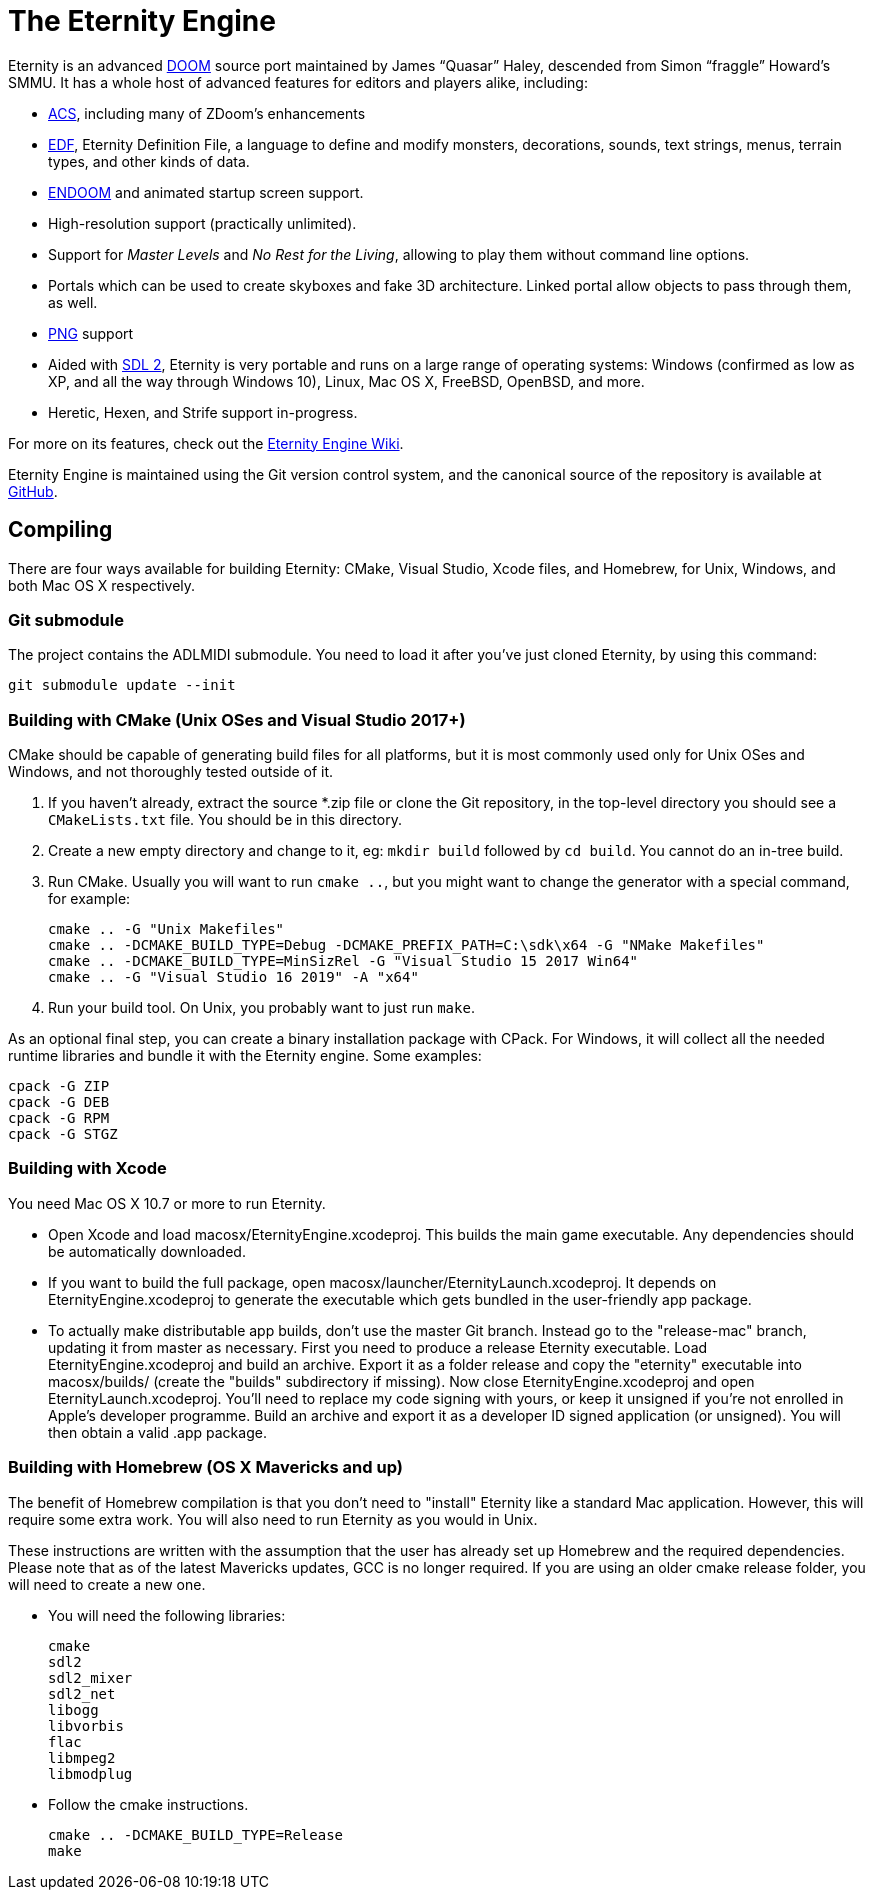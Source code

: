 The Eternity Engine
===================

Eternity is an advanced http://doomwiki.org/wiki/Doom[DOOM] source
port maintained by James ``Quasar'' Haley, descended from Simon
``fraggle'' Howard's SMMU. It has a whole host of advanced features
for editors and players alike, including:

* http://doomwiki.org/wiki/ACS[ACS], including many of ZDoom's
  enhancements

* http://eternity.youfailit.net/index.php?title=EDF[EDF], Eternity
  Definition File, a language to define and modify monsters,
  decorations, sounds, text strings, menus, terrain types, and other
  kinds of data.

* http://doomwiki.org/wiki/ENDOOM[ENDOOM] and animated startup screen
  support.

* High-resolution support (practically unlimited).

* Support for _Master Levels_ and _No Rest for the Living_, allowing
  to play them without command line options.

* Portals which can be used to create skyboxes and fake 3D
  architecture. Linked portal allow objects to pass through them, as
  well.

* http://www.libpng.org/pub/png/[PNG] support

* Aided with http://libsdl.org/[SDL 2], Eternity is very portable and
  runs on a large range of operating systems: Windows (confirmed as
  low as XP, and all the way through Windows 10), Linux, Mac
  OS X, FreeBSD, OpenBSD, and more.

* Heretic, Hexen, and Strife support in-progress.

For more on its features, check out the
http://eternity.youfailit.net/index.php?title=Main_Page[Eternity
Engine Wiki].

Eternity Engine is maintained using the Git version control system,
and the canonical source of the repository is available at
https://github.com/team-eternity/eternity[GitHub].

Compiling
---------
There are four ways available for building Eternity: CMake, Visual
Studio, Xcode files, and Homebrew, for Unix, Windows, and both
Mac OS X respectively.

Git submodule
~~~~~~~~~~~~~
The project contains the ADLMIDI submodule. You need to load it after you've just cloned Eternity, by using this command:

----
git submodule update --init
----

Building with CMake (Unix OSes and Visual Studio 2017+)
~~~~~~~~~~~~~~~~~~~~~~~~~~~~~~~~~~~~~~~~~~~~~~~~~~~~~~~
CMake should be capable of generating build files for all platforms,
but it is most commonly used only for Unix OSes and Windows, and not
thoroughly tested outside of it.

. If you haven't already, extract the source *.zip file or clone the
Git repository, in the top-level directory you should see a
+CMakeLists.txt+ file. You should be in this directory.

. Create a new empty directory and change to it, eg: +mkdir build+
followed by +cd build+. You cannot do an in-tree build.

. Run CMake. Usually you will want to run +cmake ..+, but you might
want to change the generator with a special command, for example:
+
----
cmake .. -G "Unix Makefiles"
cmake .. -DCMAKE_BUILD_TYPE=Debug -DCMAKE_PREFIX_PATH=C:\sdk\x64 -G "NMake Makefiles"
cmake .. -DCMAKE_BUILD_TYPE=MinSizRel -G "Visual Studio 15 2017 Win64"
cmake .. -G "Visual Studio 16 2019" -A "x64"
----

. Run your build tool. On Unix, you probably want to just run +make+.

As an optional final step, you can create a binary installation
package with CPack. For Windows, it will collect all the needed
runtime libraries and bundle it with the Eternity engine. Some
examples:

----
cpack -G ZIP
cpack -G DEB
cpack -G RPM
cpack -G STGZ
----

Building with Xcode
~~~~~~~~~~~~~~~~~~~
You need Mac OS X 10.7 or more to run Eternity.

* Open Xcode and load macosx/EternityEngine.xcodeproj. This builds the main game
executable. Any dependencies should be automatically downloaded.

* If you want to build the full package, open 
macosx/launcher/EternityLaunch.xcodeproj. It depends on EternityEngine.xcodeproj
to generate the executable which gets bundled in the user-friendly app package.

* To actually make distributable app builds, don't use the master Git branch.
Instead go to the "release-mac" branch, updating it from master as necessary.
First you need to produce a release Eternity executable. Load
EternityEngine.xcodeproj and build an archive. Export it as a folder release and
copy the "eternity" executable into macosx/builds/ (create the "builds" 
subdirectory if missing). Now close EternityEngine.xcodeproj and open
EternityLaunch.xcodeproj. You'll need to replace my code signing with yours, or 
keep it unsigned if you're not enrolled in Apple's developer programme. Build
an archive and export it as a developer ID signed application (or unsigned).
You will then obtain a valid .app package.


Building with Homebrew (OS X Mavericks and up)
~~~~~~~~~~~~~~~~~~~~~~~~~~~~~~~~~~~~~~~~~~~~~~
The benefit of Homebrew compilation is that you don't need to "install"
Eternity like a standard Mac application. However, this will require some
extra work. You will also need to run Eternity as you would in Unix.

These instructions are written with the assumption that the user has
already set up Homebrew and the required dependencies. Please note that as
of the latest Mavericks updates, GCC is no longer required. If you are
using an older cmake release folder, you will need to create a new one.

* You will need the following libraries:
+
 cmake
 sdl2
 sdl2_mixer
 sdl2_net
 libogg
 libvorbis
 flac
 libmpeg2
 libmodplug

* Follow the cmake instructions.
+
 cmake .. -DCMAKE_BUILD_TYPE=Release
 make

